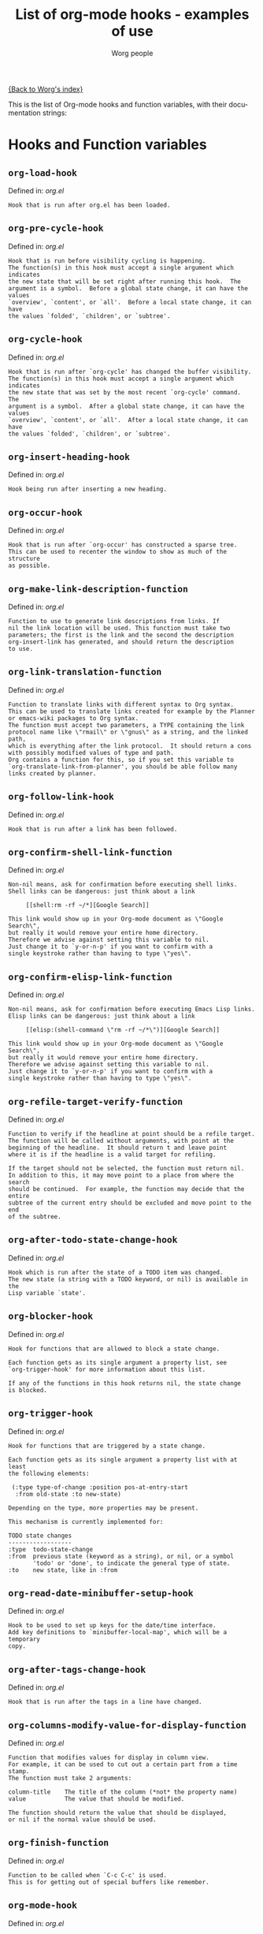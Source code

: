 #+OPTIONS:    H:3 num:nil toc:t \n:nil @:t ::t |:t ^:t -:t f:t *:t TeX:t LaTeX:t skip:nil d:(HIDE) tags:not-in-toc
#+STARTUP:    align fold nodlcheck hidestars oddeven lognotestate
#+SEQ_TODO:   TODO(t) INPROGRESS(i) WAITING(w@) | DONE(d) CANCELED(c@)
#+TITLE:      List of org-mode hooks - examples of use
#+AUTHOR:     Worg people
#+EMAIL:      bzg AT altern DOT org
#+LANGUAGE:   en
#+PRIORITIES: A C B
#+CATEGORY:   worg

# This file is the default header for new Org files in Worg.  Feel free
# to tailor it to your needs.

[[file:index.org][{Back to Worg's index}]]

This is the list of Org-mode hooks and function variables, with their
documentation strings:

* Hooks and Function variables

** =org-load-hook=
Defined in: /org.el/
#+begin_example
    Hook that is run after org.el has been loaded.
#+end_example
** =org-pre-cycle-hook=
Defined in: /org.el/
#+begin_example
    Hook that is run before visibility cycling is happening.
    The function(s) in this hook must accept a single argument which indicates
    the new state that will be set right after running this hook.  The
    argument is a symbol.  Before a global state change, it can have the values
    `overview', `content', or `all'.  Before a local state change, it can have
    the values `folded', `children', or `subtree'.
#+end_example
** =org-cycle-hook=
Defined in: /org.el/
#+begin_example
    Hook that is run after `org-cycle' has changed the buffer visibility.
    The function(s) in this hook must accept a single argument which indicates
    the new state that was set by the most recent `org-cycle' command.  The
    argument is a symbol.  After a global state change, it can have the values
    `overview', `content', or `all'.  After a local state change, it can have
    the values `folded', `children', or `subtree'.
#+end_example
** =org-insert-heading-hook=
Defined in: /org.el/
#+begin_example
    Hook being run after inserting a new heading.
#+end_example
** =org-occur-hook=
Defined in: /org.el/
#+begin_example
    Hook that is run after `org-occur' has constructed a sparse tree.
    This can be used to recenter the window to show as much of the structure
    as possible.
#+end_example
** =org-make-link-description-function=
Defined in: /org.el/
#+begin_example
    Function to use to generate link descriptions from links. If
    nil the link location will be used. This function must take two
    parameters; the first is the link and the second the description
    org-insert-link has generated, and should return the description
    to use.
#+end_example
** =org-link-translation-function=
Defined in: /org.el/
#+begin_example
    Function to translate links with different syntax to Org syntax.
    This can be used to translate links created for example by the Planner
    or emacs-wiki packages to Org syntax.
    The function must accept two parameters, a TYPE containing the link
    protocol name like \"rmail\" or \"gnus\" as a string, and the linked path,
    which is everything after the link protocol.  It should return a cons
    with possibly modified values of type and path.
    Org contains a function for this, so if you set this variable to
    `org-translate-link-from-planner', you should be able follow many
    links created by planner.
#+end_example
** =org-follow-link-hook=
Defined in: /org.el/
#+begin_example
    Hook that is run after a link has been followed.
#+end_example
** =org-confirm-shell-link-function=
Defined in: /org.el/
#+begin_example
    Non-nil means, ask for confirmation before executing shell links.
    Shell links can be dangerous: just think about a link
    
         [[shell:rm -rf ~/*][Google Search]]
    
    This link would show up in your Org-mode document as \"Google Search\",
    but really it would remove your entire home directory.
    Therefore we advise against setting this variable to nil.
    Just change it to `y-or-n-p' if you want to confirm with a
    single keystroke rather than having to type \"yes\".
#+end_example
** =org-confirm-elisp-link-function=
Defined in: /org.el/
#+begin_example
    Non-nil means, ask for confirmation before executing Emacs Lisp links.
    Elisp links can be dangerous: just think about a link
    
         [[elisp:(shell-command \"rm -rf ~/*\")][Google Search]]
    
    This link would show up in your Org-mode document as \"Google Search\",
    but really it would remove your entire home directory.
    Therefore we advise against setting this variable to nil.
    Just change it to `y-or-n-p' if you want to confirm with a
    single keystroke rather than having to type \"yes\".
#+end_example
** =org-refile-target-verify-function=
Defined in: /org.el/
#+begin_example
    Function to verify if the headline at point should be a refile target.
    The function will be called without arguments, with point at the
    beginning of the headline.  It should return t and leave point
    where it is if the headline is a valid target for refiling.
    
    If the target should not be selected, the function must return nil.
    In addition to this, it may move point to a place from where the search
    should be continued.  For example, the function may decide that the entire
    subtree of the current entry should be excluded and move point to the end
    of the subtree.
#+end_example
** =org-after-todo-state-change-hook=
Defined in: /org.el/
#+begin_example
    Hook which is run after the state of a TODO item was changed.
    The new state (a string with a TODO keyword, or nil) is available in the
    Lisp variable `state'.
#+end_example
** =org-blocker-hook=
Defined in: /org.el/
#+begin_example
    Hook for functions that are allowed to block a state change.
    
    Each function gets as its single argument a property list, see
    `org-trigger-hook' for more information about this list.
    
    If any of the functions in this hook returns nil, the state change
    is blocked.
#+end_example
** =org-trigger-hook=
Defined in: /org.el/
#+begin_example
    Hook for functions that are triggered by a state change.
    
    Each function gets as its single argument a property list with at least
    the following elements:
    
     (:type type-of-change :position pos-at-entry-start
      :from old-state :to new-state)
    
    Depending on the type, more properties may be present.
    
    This mechanism is currently implemented for:
    
    TODO state changes
    ------------------
    :type  todo-state-change
    :from  previous state (keyword as a string), or nil, or a symbol
           'todo' or 'done', to indicate the general type of state.
    :to    new state, like in :from
#+end_example
** =org-read-date-minibuffer-setup-hook=
Defined in: /org.el/
#+begin_example
    Hook to be used to set up keys for the date/time interface.
    Add key definitions to `minibuffer-local-map', which will be a temporary
    copy.
#+end_example
** =org-after-tags-change-hook=
Defined in: /org.el/
#+begin_example
    Hook that is run after the tags in a line have changed.
#+end_example
** =org-columns-modify-value-for-display-function=
Defined in: /org.el/
#+begin_example
    Function that modifies values for display in column view.
    For example, it can be used to cut out a certain part from a time stamp.
    The function must take 2 arguments:
    
    column-title    The title of the column (*not* the property name)
    value           The value that should be modified.
    
    The function should return the value that should be displayed,
    or nil if the normal value should be used.
#+end_example
** =org-finish-function=
Defined in: /org.el/
#+begin_example
    Function to be called when `C-c C-c' is used.
    This is for getting out of special buffers like remember.
#+end_example
** =org-mode-hook=
Defined in: /org.el/
#+begin_example
    Mode hook for Org-mode, run after the mode was turned on.
#+end_example
** =org-font-lock-hook=
Defined in: /org.el/
#+begin_example
    Functions to be called for special font lock stuff.
#+end_example
** =org-after-sorting-entries-or-items-hook=
Defined in: /org.el/
#+begin_example
    Hook that is run after a bunch of entries or items have been sorted.
    When children are sorted, the cursor is in the parent line when this
    hook gets called.  When a region or a plain list is sorted, the cursor
    will be in the first entry of the sorted region/list.
#+end_example
** =org-store-link-functions=
Defined in: /org.el/
#+begin_example
    List of functions that are called to create and store a link.
    Each function will be called in turn until one returns a non-nil
    value.  Each function should check if it is responsible for creating
    this link (for example by looking at the major mode).
    If not, it must exit and return nil.
    If yes, it should return a non-nil value after a calling
    `org-store-link-props' with a list of properties and values.
    Special properties are:
    
    :type         The link prefix. like \"http\".  This must be given.
    :link         The link, like \"http://www.astro.uva.nl/~dominik\".
                  This is obligatory as well.
    :description  Optional default description for the second pair
                  of brackets in an Org-mode link.  The user can still change
                  this when inserting this link into an Org-mode buffer.
    
    In addition to these, any additional properties can be specified
    and then used in remember templates.
#+end_example
** =org-create-file-search-functions=
Defined in: /org.el/
#+begin_example
    List of functions to construct the right search string for a file link.
    These functions are called in turn with point at the location to
    which the link should point.
    
    A function in the hook should first test if it would like to
    handle this file type, for example by checking the major-mode or
    the file extension.  If it decides not to handle this file, it
    should just return nil to give other functions a chance.  If it
    does handle the file, it must return the search string to be used
    when following the link.  The search string will be part of the
    file link, given after a double colon, and `org-open-at-point'
    will automatically search for it.  If special measures must be
    taken to make the search successful, another function should be
    added to the companion hook `org-execute-file-search-functions',
    which see.
    
    A function in this hook may also use `setq' to set the variable
    `description' to provide a suggestion for the descriptive text to
    be used for this link when it gets inserted into an Org-mode
    buffer with \\[org-insert-link].
#+end_example
** =org-execute-file-search-functions=
Defined in: /org.el/
#+begin_example
    List of functions to execute a file search triggered by a link.
    
    Functions added to this hook must accept a single argument, the
    search string that was part of the file link, the part after the
    double colon.  The function must first check if it would like to
    handle this search, for example by checking the major-mode or the
    file extension.  If it decides not to handle this search, it
    should just return nil to give other functions a chance.  If it
    does handle the search, it must return a non-nil value to keep
    other functions from trying.
    
    Each function can access the current prefix argument through the
    variable `current-prefix-argument'.  Note that a single prefix is
    used to force opening a link in Emacs, so it may be good to only
    use a numeric or double prefix to guide the search function.
    
    In case this is needed, a function in this hook can also restore
    the window configuration before `org-open-at-point' was called using:
    
        (set-window-configuration org-window-config-before-follow-link)
#+end_example
** =org-after-refile-insert-hook=
Defined in: /org.el/
#+begin_example
    Hook run after `org-refile' has inserted its stuff at the new location.
    Note that this is still *before* the stuff will be removed from
    the *old* location.
#+end_example
** =org-todo-setup-filter-hook=
Defined in: /org.el/
#+begin_example
    Hook for functions that pre-filter todo specs.
    
    Each function takes a todo spec and returns either `nil' or the spec
    transformed into canonical form." )
    
    (defvar org-todo-get-default-hook nil
      "Hook for functions that get a default item for todo.
    
    Each function takes arguments (NEW-MARK OLD-MARK) and returns either
    `nil' or a string to be used for the todo mark." )
    
    (defvar org-agenda-headline-snapshot-before-repeat)
    
    (defun org-todo (&optional arg)
      "Change the TODO state of an item.
    The state of an item is given by a keyword at the start of the heading,
    like
         *** TODO Write paper
         *** DONE Call mom
    
    The different keywords are specified in the variable `org-todo-keywords'.
    By default the available states are \"TODO\" and \"DONE\".
    So for this example: when the item starts with TODO, it is changed to DONE.
    When it starts with DONE, the DONE is removed.  And when neither TODO nor
    DONE are present, add TODO at the beginning of the heading.
    
    With C-u prefix arg, use completion to determine the new state.
    With numeric prefix arg, switch to that state.
    With a double C-u prefix, switch to the next set of TODO keywords (nextset).
    With a tripple C-u prefix, circumvent any state blocking.
    
    For calling through lisp, arg is also interpreted in the following way:
    'none             -> empty state
    \"\"(empty string)  -> switch to empty state
    'done             -> switch to DONE
    'nextset          -> switch to the next set of keywords
    'previousset      -> switch to the previous set of keywords
    \"WAITING\"         -> switch to the specified keyword, but only if it
                         really is a member of `org-todo-keywords'.
#+end_example
** =org-after-todo-statistics-hook=
Defined in: /org.el/
#+begin_example
    Hook that is called after a TODO statistics cookie has been updated.
    Each function is called with two arguments: the number of not-done entries
    and the number of done entries.
    
    For example, the following function, when added to this hook, will switch
    an entry to DONE when all children are done, and back to TODO when new
    entries are set to a TODO status.  Note that this hook is only called
    when there is a statistics cookie in the headline!
    
     (defun org-summary-todo (n-done n-not-done)
       \"Switch entry to DONE when all subentries are done, to TODO otherwise.\"
       (let (org-log-done org-log-states)   ; turn off logging
         (org-todo (if (= n-not-done 0) \"DONE\" \"TODO\"))))
#+end_example
** =org-todo-statistics-hook=
Defined in: /org.el/
#+begin_example
    Hook that is run whenever Org thinks TODO statistics should be updated.
    This hook runs even if there is no statisics cookie present, in which case
    `org-after-todo-statistics-hook' would not run.
#+end_example
** =org-ctrl-c-ctrl-c-hook=
Defined in: /org.el/
#+begin_example
    Hook for functions attaching themselves to  `C-c C-c'.
    This can be used to add additional functionality to the C-c C-c key which
    executes context-dependent commands.
    Each function will be called with no arguments.  The function must check
    if the context is appropriate for it to act.  If yes, it should do its
    thing and then return a non-nil value.  If the context is wrong,
    just do nothing and return nil.
#+end_example
** =org-tab-first-hook=
Defined in: /org.el/
#+begin_example
    Hook for functions to attach themselves to TAB.
    See `org-ctrl-c-ctrl-c-hook' for more information.
    This hook runs as the first action when TAB is pressed, even before
    `org-cycle' messes around with the `outline-regexp' to cater for
    inline tasks and plain list item folding.
    If any function in this hook returns t, not other actions like table
    field motion visibility cycling will be done.
#+end_example
** =org-tab-after-check-for-table-hook=
Defined in: /org.el/
#+begin_example
    Hook for functions to attach themselves to TAB.
    See `org-ctrl-c-ctrl-c-hook' for more information.
    This hook runs after it has been established that the cursor is not in a
    table, but before checking if the cursor is in a headline or if global cycling
    should be done.
    If any function in this hook returns t, not other actions like visibility
    cycling will be done.
#+end_example
** =org-tab-after-check-for-cycling-hook=
Defined in: /org.el/
#+begin_example
    Hook for functions to attach themselves to TAB.
    See `org-ctrl-c-ctrl-c-hook' for more information.
    This hook runs after it has been established that not table field motion and
    not visibility should be done because of current context.  This is probably
    the place where a package like yasnippets can hook in.
#+end_example
** =org-metaleft-hook=
Defined in: /org.el/
#+begin_example
    Hook for functions attaching themselves to `M-left'.
    See `org-ctrl-c-ctrl-c-hook' for more information.
#+end_example
** =org-metaright-hook=
Defined in: /org.el/
#+begin_example
    Hook for functions attaching themselves to `M-right'.
    See `org-ctrl-c-ctrl-c-hook' for more information.
#+end_example
** =org-metaup-hook=
Defined in: /org.el/
#+begin_example
    Hook for functions attaching themselves to `M-up'.
    See `org-ctrl-c-ctrl-c-hook' for more information.
#+end_example
** =org-metadown-hook=
Defined in: /org.el/
#+begin_example
    Hook for functions attaching themselves to `M-down'.
    See `org-ctrl-c-ctrl-c-hook' for more information.
#+end_example
** =org-shiftmetaleft-hook=
Defined in: /org.el/
#+begin_example
    Hook for functions attaching themselves to `M-S-left'.
    See `org-ctrl-c-ctrl-c-hook' for more information.
#+end_example
** =org-shiftmetaright-hook=
Defined in: /org.el/
#+begin_example
    Hook for functions attaching themselves to `M-S-right'.
    See `org-ctrl-c-ctrl-c-hook' for more information.
#+end_example
** =org-shiftmetaup-hook=
Defined in: /org.el/
#+begin_example
    Hook for functions attaching themselves to `M-S-up'.
    See `org-ctrl-c-ctrl-c-hook' for more information.
#+end_example
** =org-shiftmetadown-hook=
Defined in: /org.el/
#+begin_example
    Hook for functions attaching themselves to `M-S-down'.
    See `org-ctrl-c-ctrl-c-hook' for more information.
#+end_example
** =org-metareturn-hook=
Defined in: /org.el/
#+begin_example
    Hook for functions attaching themselves to `M-RET'.
    See `org-ctrl-c-ctrl-c-hook' for more information.
#+end_example
** =org-agenda-before-write-hook=
Defined in: /org-agenda.el/
#+begin_example
    Hook run in temporary buffer before writing it to an export file.
    A useful function is `org-agenda-add-entry-text'.
#+end_example
** =org-finalize-agenda-hook=
Defined in: /org-agenda.el/
#+begin_example
    Hook run just before displaying an agenda buffer.
#+end_example
** =org-agenda-mode-hook=
Defined in: /org-agenda.el/
#+begin_example
    Hook for org-agenda-mode, run after the mode is turned on.
#+end_example
** =org-agenda-skip-function=
Defined in: /org-agenda.el/
#+begin_example
    Function to be called at each match during agenda construction.
    If this function returns nil, the current match should not be skipped.
    Otherwise, the function must return a position from where the search
    should be continued.
    This may also be a Lisp form, it will be evaluated.
    Never set this variable using `setq' or so, because then it will apply
    to all future agenda commands.  Instead, bind it with `let' to scope
    it dynamically into the agenda-constructing command.  A good way to set
    it is through options in org-agenda-custom-commands.
#+end_example
** =org-agenda-cleanup-fancy-diary-hook=
Defined in: /org-agenda.el/
#+begin_example
    Hook run when the fancy diary buffer is cleaned up.
#+end_example
** =org-agenda-after-show-hook=
Defined in: /org-agenda.el/
#+begin_example
    Normal hook run after an item has been shown from the agenda.
    Point is in the buffer where the item originated.
#+end_example
** =org-clock-heading-function=
Defined in: /org-clock.el/
#+begin_example
    When non-nil, should be a function to create `org-clock-heading'.
    This is the string shown in the mode line when a clock is running.
    The function is called with point at the beginning of the headline.
#+end_example
** =org-clock-in-hook=
Defined in: /org-clock.el/
#+begin_example
    Hook run when starting the clock.
#+end_example
** =org-clock-out-hook=
Defined in: /org-clock.el/
#+begin_example
    Hook run when stopping the current clock.
#+end_example
** =org-clock-cancel-hook=
Defined in: /org-clock.el/
#+begin_example
    Hook run when cancelling the current clock.
#+end_example
** =org-clock-goto-hook=
Defined in: /org-clock.el/
#+begin_example
    Hook run when selecting the currently clocked-in entry.
#+end_example
** =org-export-preprocess-hook=
Defined in: /org-exp.el/
#+begin_example
    Hook for preprocessing an export buffer.
    Pretty much the first thing when exporting is running this hook.
#+end_example
** =org-export-preprocess-after-include-files-hook=
Defined in: /org-exp.el/
#+begin_example
    Hook for preprocessing an export buffer.
    This is run after the contents of included files have been inserted.
#+end_example
** =org-export-preprocess-after-tree-selection-hook=
Defined in: /org-exp.el/
#+begin_example
    Hook for preprocessing an export buffer.
    This is run after selection of trees to be exported has happened.
    This selection includes tags-based selection, as well as removal
    of commented and archived trees.
#+end_example
** =org-export-preprocess-after-blockquote-hook=
Defined in: /org-exp.el/
#+begin_example
    Hook for preprocessing an export buffer.
    This is run after blockquote/quote/verse/center have been marked
    with cookies.
#+end_example
** =org-export-preprocess-before-backend-specifics-hook=
Defined in: /org-exp.el/
#+begin_example
    Hook run before backend-specific functions are called during preprocessing.
#+end_example
** =org-export-preprocess-final-hook=
Defined in: /org-exp.el/
#+begin_example
    Hook for preprocessing an export buffer.
    This is run as the last thing in the preprocessing buffer, just before
    returning the buffer string to the backend.
#+end_example
** =org-feed-after-adding-hook=
Defined in: /org-feed.el/
#+begin_example
    Hook that is run after new items have been added to a file.
    Depending on `org-feed-save-after-adding', the buffer will already
    have been saved.
#+end_example
** =org-export-html-after-blockquotes-hook=
Defined in: /org-html.el/
#+begin_example
    Hook run during HTML export, after blockquote, verse, center are done.
#+end_example
** =org-before-save-iCalendar-file-hook=
Defined in: /org-icalendar.el/
#+begin_example
    Hook run before  an iCalendar file has been saved.
    This can be used to modify the result of the export.
#+end_example
** =org-after-save-iCalendar-file-hook=
Defined in: /org-icalendar.el/
#+begin_example
    Hook run after an iCalendar file has been saved.
    The iCalendar buffer is still current when this hook is run.
    A good way to use this is to tell a desktop calendar application to re-read
    the iCalendar file.
#+end_example
** =org-export-latex-after-blockquotes-hook=
Defined in: /org-latex.el/
#+begin_example
    Hook run during LaTeX export, after blockquote, verse, center are done.
#+end_example
** =org-checkbox-statistics-hook=
Defined in: /org-list.el/
#+begin_example
    Hook that is run whenever Org thinks checkbox statistics should be updated.
    This hook runs even if `org-provide-checkbox-statistics' is nil, to it can
    be used to implement alternative ways of collecting statistics information.
#+end_example
** =org-mouse-context-menu-function=
Defined in: /org-mouse.el/
#+begin_example
    Function to create the context menu.
    The value of this variable is the function invoked by
    `org-mouse-context-menu' as the context menu.
#+end_example
** =org-publish-before-export-hook=
Defined in: /org-publish.el/
#+begin_example
    Hook run before export on the Org file.
    The hook may modify the file in arbitrary ways before publishing happens.
    The orgiginal version of the buffer will be restored after publishing.
#+end_example
** =org-publish-after-export-hook=
Defined in: /org-publish.el/
#+begin_example
    Hook run after export on the exported buffer.
    Any changes made by this hook will be saved.
#+end_example
** =org-remember-before-finalize-hook=
Defined in: /org-remember.el/
#+begin_example
    Hook that is run right before a remember process is finalized.
    The remember buffer is still current when this hook runs.
#+end_example
** =org-remember-mode-hook=
Defined in: /org-remember.el/
#+begin_example
    Hook for the minor `org-remember-mode'.
#+end_example
** =org-src-mode-hook=
Defined in: /org-src.el/
#+begin_example
    Hook  run after Org switched a source code snippet to its Emacs mode.
    This hook will run
    
    - when editing a source code snippet with \"C-c '\".
    - When formatting a source code snippet for export with htmlize.
    
    You may want to use this hook for example to turn off `outline-minor-mode'
    or similar things which you want to have when editing a source code file,
    but which mess up the display of a snippet in Org exported files.
#+end_example

* Examples for using hooks

Feel free to give example of how do you use these hooks.  Ideas for
other hooks are also welcome.

** org-follow-link-hook							:bzg:

If  you want to display dormant article when following Gnus articles:

#+BEGIN_SRC emacs-lisp
(add-hook 'org-follow-link-hook 
	  (lambda () (if (eq major-mode 'gnus-summary-mode)
			 (gnus-summary-insert-dormant-articles))))
#+END_SRC

# org-add-hook?
